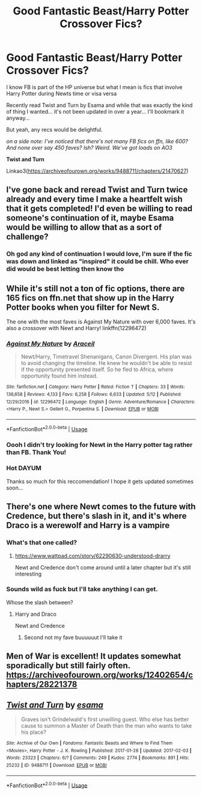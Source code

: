 #+TITLE: Good Fantastic Beast/Harry Potter Crossover Fics?

* Good Fantastic Beast/Harry Potter Crossover Fics?
:PROPERTIES:
:Score: 11
:DateUnix: 1542559110.0
:DateShort: 2018-Nov-18
:FlairText: Request
:END:
I know FB is part of the HP universe but what I mean is fics that involve Harry Potter during Newts time or visa versa

Recently read Twist and Turn by Esama and while that was exactly the kind of thing I wanted... it's not been updated in over a year... I'll bookmark it anyway...

But yeah, any recs would be delightful.

/on a side note: I've noticed that there's not many FB fics on ffn, like 600? And none over say 450 faves? Ish? Weird. We've got loads on AO3/

*Twist and Turn*

Linkao3([[https://archiveofourown.org/works/9488711/chapters/21470627]])


** I've gone back and reread Twist and Turn twice already and every time I make a heartfelt wish that it gets completed! I'd even be willing to read someone's continuation of it, maybe Esama would be willing to allow that as a sort of challenge?
:PROPERTIES:
:Author: 4wallsandawindow
:Score: 8
:DateUnix: 1542566390.0
:DateShort: 2018-Nov-18
:END:

*** Oh god any kind of continuation I would love, I'm sure if the fic was down and linked as "inspired" it could be chill. Who ever did would be best letting then know tho
:PROPERTIES:
:Score: 4
:DateUnix: 1542566799.0
:DateShort: 2018-Nov-18
:END:


** While it's still not a ton of fic options, there are 165 fics on ffn.net that show up in the Harry Potter books when you filter for Newt S.

The one with the most faves is Against My Nature with over 6,000 faves. It's also a crossover with Newt and Harry! linkffn(12296472)
:PROPERTIES:
:Author: Rocket151
:Score: 3
:DateUnix: 1542594483.0
:DateShort: 2018-Nov-19
:END:

*** [[https://www.fanfiction.net/s/12296472/1/][*/Against My Nature/*]] by [[https://www.fanfiction.net/u/241121/Araceil][/Araceil/]]

#+begin_quote
  Newt/Harry, Timetravel Shenanigans, Canon Divergent. His plan was to avoid changing the timeline. He knew he wouldn't be able to resist if the opportunity presented itself. So he fled to Africa, where opportunity found him instead.
#+end_quote

^{/Site/:} ^{fanfiction.net} ^{*|*} ^{/Category/:} ^{Harry} ^{Potter} ^{*|*} ^{/Rated/:} ^{Fiction} ^{T} ^{*|*} ^{/Chapters/:} ^{33} ^{*|*} ^{/Words/:} ^{136,658} ^{*|*} ^{/Reviews/:} ^{4,133} ^{*|*} ^{/Favs/:} ^{6,258} ^{*|*} ^{/Follows/:} ^{6,633} ^{*|*} ^{/Updated/:} ^{5/12} ^{*|*} ^{/Published/:} ^{12/29/2016} ^{*|*} ^{/id/:} ^{12296472} ^{*|*} ^{/Language/:} ^{English} ^{*|*} ^{/Genre/:} ^{Adventure/Romance} ^{*|*} ^{/Characters/:} ^{<Harry} ^{P.,} ^{Newt} ^{S.>} ^{Gellert} ^{G.,} ^{Porpentina} ^{S.} ^{*|*} ^{/Download/:} ^{[[http://www.ff2ebook.com/old/ffn-bot/index.php?id=12296472&source=ff&filetype=epub][EPUB]]} ^{or} ^{[[http://www.ff2ebook.com/old/ffn-bot/index.php?id=12296472&source=ff&filetype=mobi][MOBI]]}

--------------

*FanfictionBot*^{2.0.0-beta} | [[https://github.com/tusing/reddit-ffn-bot/wiki/Usage][Usage]]
:PROPERTIES:
:Author: FanfictionBot
:Score: 2
:DateUnix: 1542594497.0
:DateShort: 2018-Nov-19
:END:


*** Oooh I didn't try looking for Newt in the Harry potter tag rather than FB. Thank You!
:PROPERTIES:
:Score: 1
:DateUnix: 1542609834.0
:DateShort: 2018-Nov-19
:END:


*** Hot DAYUM

Thanks so much for this reccomendation! I hope it gets updated sometimes soon...
:PROPERTIES:
:Score: 1
:DateUnix: 1542740387.0
:DateShort: 2018-Nov-20
:END:


** There's one where Newt comes to the future with Credence, but there's slash in it, and it's where Draco is a werewolf and Harry is a vampire
:PROPERTIES:
:Score: 2
:DateUnix: 1542594089.0
:DateShort: 2018-Nov-19
:END:

*** What's that one called?
:PROPERTIES:
:Author: Morgz12
:Score: 2
:DateUnix: 1542595054.0
:DateShort: 2018-Nov-19
:END:

**** [[https://www.wattpad.com/story/62290630-understood-drarry]]

Newt and Credence don't come around until a later chapter but it's still interesting
:PROPERTIES:
:Score: 2
:DateUnix: 1542596601.0
:DateShort: 2018-Nov-19
:END:


*** Sounds wild as fuck but I'll take anything I can get.

Whose the slash between?
:PROPERTIES:
:Score: 1
:DateUnix: 1542609789.0
:DateShort: 2018-Nov-19
:END:

**** Harry and Draco

Newt and Credence
:PROPERTIES:
:Score: 1
:DateUnix: 1542628959.0
:DateShort: 2018-Nov-19
:END:

***** Second not my fave buuuuuut I'll take it
:PROPERTIES:
:Score: 1
:DateUnix: 1542740344.0
:DateShort: 2018-Nov-20
:END:


** Men of War is excellent! It updates somewhat sporadically but still fairly often. [[https://archiveofourown.org/works/12402654/chapters/28221378]]
:PROPERTIES:
:Author: moxiemae00
:Score: 1
:DateUnix: 1542669857.0
:DateShort: 2018-Nov-20
:END:


** [[https://archiveofourown.org/works/9488711][*/Twist and Turn/*]] by [[https://www.archiveofourown.org/users/esama/pseuds/esama][/esama/]]

#+begin_quote
  Graves isn't Grindelwald's first unwilling guest. Who else has better cause to summon a Master of Death than the man who wants to take his place?
#+end_quote

^{/Site/:} ^{Archive} ^{of} ^{Our} ^{Own} ^{*|*} ^{/Fandoms/:} ^{Fantastic} ^{Beasts} ^{and} ^{Where} ^{to} ^{Find} ^{Them} ^{<Movies>,} ^{Harry} ^{Potter} ^{-} ^{J.} ^{K.} ^{Rowling} ^{*|*} ^{/Published/:} ^{2017-01-28} ^{*|*} ^{/Updated/:} ^{2017-02-03} ^{*|*} ^{/Words/:} ^{23323} ^{*|*} ^{/Chapters/:} ^{6/?} ^{*|*} ^{/Comments/:} ^{249} ^{*|*} ^{/Kudos/:} ^{2774} ^{*|*} ^{/Bookmarks/:} ^{891} ^{*|*} ^{/Hits/:} ^{25232} ^{*|*} ^{/ID/:} ^{9488711} ^{*|*} ^{/Download/:} ^{[[https://archiveofourown.org/downloads/es/esama/9488711/Twist%20and%20Turn.epub?updated_at=1489409561][EPUB]]} ^{or} ^{[[https://archiveofourown.org/downloads/es/esama/9488711/Twist%20and%20Turn.mobi?updated_at=1489409561][MOBI]]}

--------------

*FanfictionBot*^{2.0.0-beta} | [[https://github.com/tusing/reddit-ffn-bot/wiki/Usage][Usage]]
:PROPERTIES:
:Author: FanfictionBot
:Score: 1
:DateUnix: 1542559129.0
:DateShort: 2018-Nov-18
:END:
